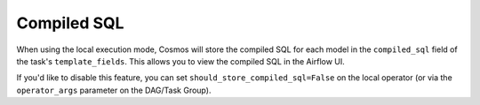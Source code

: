 .. _compiled-sql:

Compiled SQL
====================

When using the local execution mode, Cosmos will store the compiled SQL for each model in the ``compiled_sql`` field of the task's ``template_fields``. This allows you to view the compiled SQL in the Airflow UI.

If you'd like to disable this feature, you can set ``should_store_compiled_sql=False`` on the local operator (or via the ``operator_args`` parameter on the DAG/Task Group).
